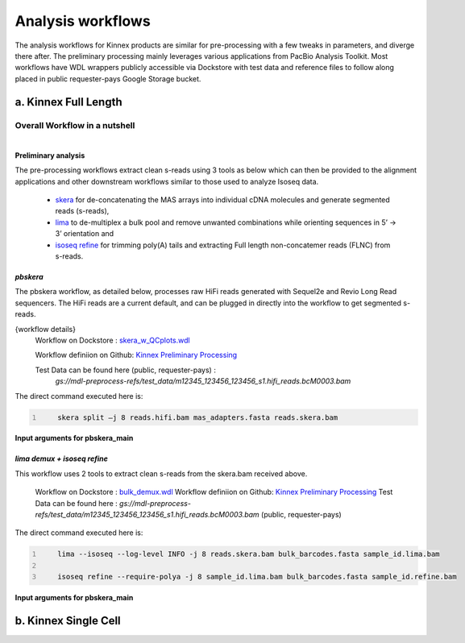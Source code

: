 Analysis workflows
++++++++++++++++++
The analysis workflows for Kinnex products are similar for pre-processing with a few tweaks in parameters, and diverge there after. 
The preliminary processing mainly leverages various applications from PacBio Analysis Toolkit. 
Most workflows have WDL wrappers publicly accessible via Dockstore with test data and reference files to follow along placed in public requester-pays Google Storage bucket.

a. Kinnex Full Length 
=====================

Overall Workflow in a nutshell
------------------------------

.. figure:: ../_images/bulk_workflow.png
   :alt: Novel Methods and R&D
   :align: left

Preliminary analysis
~~~~~~~~~~~~~~~~~~~~
The pre-processing workflows extract clean s-reads using 3 tools as below which can then be provided to the alignment applications and other downstream workflows similar to those used to analyze Isoseq data.

   - `skera <https://skera.how/>`_ for de-concatenating the MAS arrays into individual cDNA molecules and generate segmented reads (s-reads),
   - `lima <https://lima.how/>`_ to de-multiplex a bulk pool and remove unwanted combinations while orienting sequences in 5’ → 3’ orientation and 
   - `isoseq refine <https://isoseq.how/getting-started.html>`_ for trimming poly(A) tails and extracting Full length non-concatemer reads (FLNC) from s-reads.

`pbskera`
~~~~~~~~~
The pbskera workflow, as detailed below, processes raw HiFi reads generated with Sequel2e and Revio Long Read sequencers. The HiFi reads are a current default, and can be plugged in directly into the workflow to get segmented s-reads. 

{workflow details}
   Workflow on Dockstore : `skera_w_QCplots.wdl <https://dockstore.org/my-workflows/github.com/MethodsDev/masseq_data_processing/pbskera_main>`_

   Workflow definiion on Github: `Kinnex Preliminary Processing <https://github.com/broadinstitute/kinnex-preliminary-processing>`_

   Test Data can be found here (public, requester-pays) : 
      `gs://mdl-preprocess-refs/test_data/m12345_123456_123456_s1.hifi_reads.bcM0003.bam` 


The direct command executed here is:

.. code:: bash
   :number-lines: 

       skera split –j 8 reads.hifi.bam mas_adapters.fasta reads.skera.bam

**Input arguments for pbskera_main**

.. csv-table:: skera
   :file: ../_subpages/tables/skera_bulk.csv
   :header-rows: 1


`lima demux + isoseq refine`
~~~~~~~~~~~~~~~~~~~~~~~~~~~~
This workflow uses 2 tools to extract clean s-reads from the skera.bam received above. 

   Workflow on Dockstore : `bulk_demux.wdl <https://dockstore.org/workflows/github.com/MethodsDev/masseq_data_processing/bulk_demux>`_
   Workflow definiion on Github: `Kinnex Preliminary Processing <https://github.com/broadinstitute/kinnex-preliminary-processing>`_
   Test Data can be found here : `gs://mdl-preprocess-refs/test_data/m12345_123456_123456_s1.hifi_reads.bcM0003.bam` (public, requester-pays)

The direct command executed here is:

.. code:: bash
   :number-lines: 

       lima --isoseq --log-level INFO -j 8 reads.skera.bam bulk_barcodes.fasta sample_id.lima.bam

       isoseq refine --require-polya -j 8 sample_id.lima.bam bulk_barcodes.fasta sample_id.refine.bam 

**Input arguments for pbskera_main**

.. csv-table:: lima
   :file: ../_subpages/tables/lima_refine_bulk.csv
   :header-rows: 1


b. Kinnex Single Cell
=====================